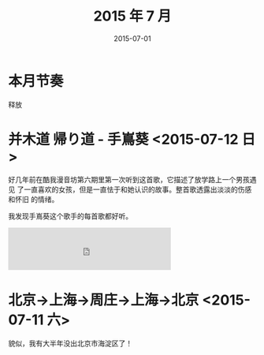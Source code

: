 #+TITLE: 2015 年 7 月
#+DATE: 2015-07-01

* 本月节奏
释放

* 并木道 帰り道 - 手嶌葵 <2015-07-12 日>
好几年前在酷我漫音坊第六期里第一次听到这首歌，它描述了放学路上一个男孩遇见
了一直喜欢的女孩，但是一直怯于和她认识的故事。整首歌透露出淡淡的伤感和怀旧
的情绪。

我发现手嶌葵这个歌手的每首歌都好听。

#+BEGIN_HTML
<iframe frameborder="no" border="0" marginwidth="0" marginheight="0" width=330 height=86 src="http://music.163.com/outchain/player?type=2&id=656388&auto=0&height=66"></iframe>
#+END_HTML

* 北京->上海->周庄->上海->北京 <2015-07-11 六>
貌似，我有大半年没出北京市海淀区了！

